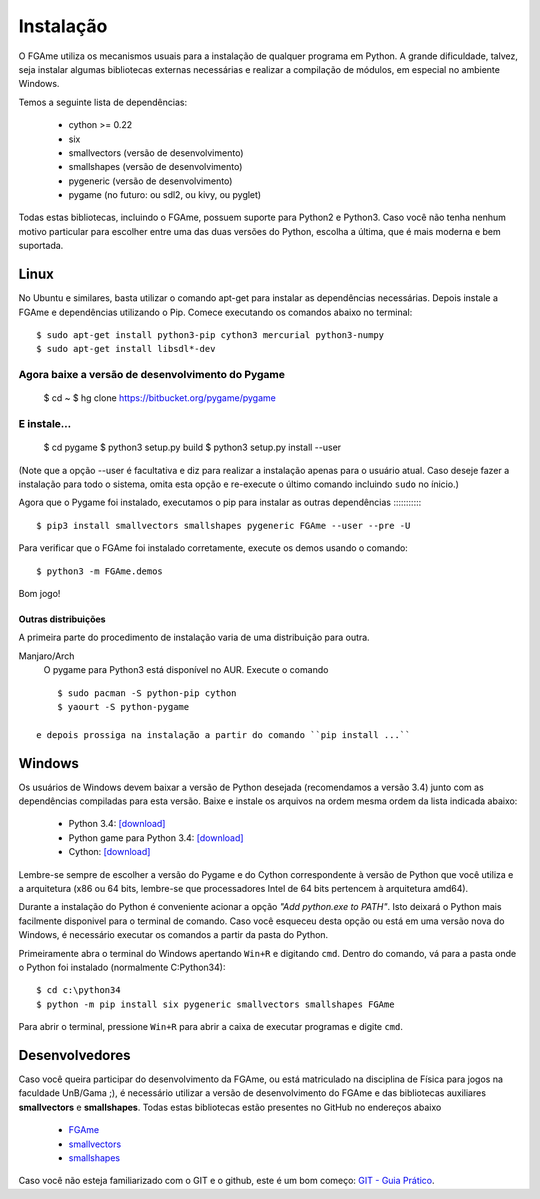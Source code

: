 ==========
Instalação
==========

O FGAme utiliza os mecanismos usuais para a instalação de qualquer programa em
Python. A grande dificuldade, talvez, seja instalar algumas bibliotecas
externas necessárias e realizar a compilação de módulos, em especial no
ambiente Windows.

Temos a seguinte lista de dependências:

    * cython >= 0.22
    * six
    * smallvectors (versão de desenvolvimento)
    * smallshapes (versão de desenvolvimento)
    * pygeneric (versão de desenvolvimento)
    * pygame (no futuro: ou sdl2, ou kivy, ou pyglet)

Todas estas bibliotecas, incluindo o FGAme, possuem suporte para Python2 e
Python3. Caso você não tenha nenhum motivo particular para escolher entre uma
das duas versões do Python, escolha a última, que é mais moderna e bem
suportada.

Linux
=====

No Ubuntu e similares, basta utilizar o comando apt-get para instalar as
dependências necessárias. Depois instale a FGAme e dependências utilizando o
Pip. Comece executando os comandos abaixo no terminal::

    $ sudo apt-get install python3-pip cython3 mercurial python3-numpy
    $ sudo apt-get install libsdl*-dev

Agora baixe a versão de desenvolvimento do Pygame
:::::::::::::::::::::::::::::::::::::::::::::::::

    $ cd ~ $ hg clone https://bitbucket.org/pygame/pygame

E instale...
::::::::::::

    $ cd pygame $ python3 setup.py build $ python3 setup.py install --user

(Note que a opção --user é facultativa e diz para realizar a instalação apenas
para o usuário atual. Caso deseje fazer a instalação para todo o sistema, omita
esta opção e re-execute o último comando incluindo ``sudo`` no ínicio.)

Agora que o Pygame foi instalado, executamos o pip para instalar as outras
dependências
::::::::::::

    $ pip3 install smallvectors smallshapes pygeneric FGAme --user --pre -U

Para verificar que o FGAme foi instalado corretamente, execute os demos usando o
comando::

    $ python3 -m FGAme.demos

Bom jogo!


Outras distribuições
--------------------

A primeira parte do procedimento de instalação varia de uma distribuição para
outra.

Manjaro/Arch
    O pygame para Python3 está disponível no AUR. Execute o comando

::

        $ sudo pacman -S python-pip cython
        $ yaourt -S python-pygame

    e depois prossiga na instalação a partir do comando ``pip install ...``


Windows
=======

Os usuários de Windows devem baixar a versão de Python desejada (recomendamos a
versão 3.4) junto com as dependências compiladas para esta versão. Baixe e
instale os arquivos na ordem mesma ordem da lista indicada abaixo:

    * Python 3.4: `[download]`__
    * Python game para Python 3.4: `[download]`__
    * Cython: `[download]`__

.. __: https://www.python.org/downloads/
.. __: http://www.lfd.uci.edu/~gohlke/pythonlibs/#pygame
.. __: http://www.lfd.uci.edu/~gohlke/pythonlibs/#cython

Lembre-se sempre de escolher a versão do Pygame e do Cython correspondente à
versão de Python que você utiliza e a arquitetura (x86 ou 64 bits, lembre-se
que processadores Intel de 64 bits pertencem à arquitetura amd64).

Durante a instalação do Python é conveniente acionar a opção
*"Add python.exe to PATH"*. Isto deixará o Python mais facilmente disponivel
para o terminal de comando. Caso você esqueceu desta opção ou está em uma
versão nova do Windows, é necessário executar os comandos a partir da pasta do
Python.

Primeiramente abra o terminal do Windows apertando ``Win+R`` e digitando
``cmd``. Dentro do comando, vá para a pasta onde o Python foi instalado
(normalmente C:\Python34\)::

    $ cd c:\python34
    $ python -m pip install six pygeneric smallvectors smallshapes FGAme

Para abrir o terminal, pressione ``Win+R`` para abrir a caixa de executar
programas e digite ``cmd``.


Desenvolvedores
===============

Caso você queira participar do desenvolvimento da FGAme, ou está matriculado na
disciplina de Física para jogos na faculdade UnB/Gama ;), é necessário utilizar
a versão de desenvolvimento do FGAme e das bibliotecas auxiliares
**smallvectors** e **smallshapes**. Todas estas bibliotecas estão presentes no
GitHub no endereços abaixo

    * `FGAme`__
    * `smallvectors`__
    * `smallshapes`__

Caso você não esteja familiarizado com o GIT e o github, este é um bom começo:
`GIT - Guia Prático`__.

.. __: https://github.com/fabiommendes/FGAme/
.. __: https://github.com/fabiommendes/smallvectors/
.. __: https://github.com/fabiommendes/smallshapes/ 
.. __: http://rogerdudler.github.io/git-guide/index.pt_BR.html/
